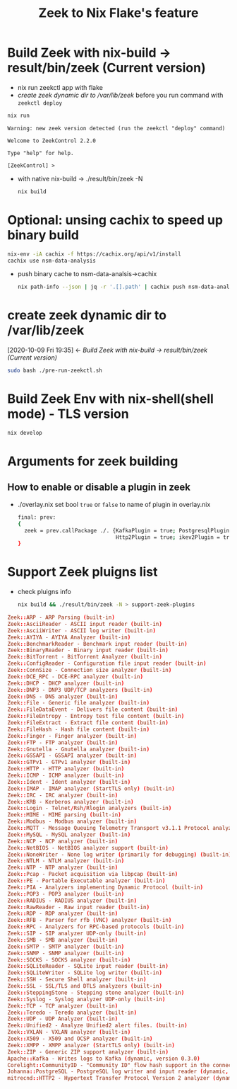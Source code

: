 #+TITLE: Zeek to Nix Flake's feature

* Build Zeek with nix-build -> result/bin/zeek (Current version)
- nix run zeekctl app with flake
- [[*create zeek dynamic dir to /var/lib/zeek][create zeek dynamic dir to /var/lib/zeek]] before you run command with ~zeekctl deploy~
#+begin_src sh :async t :exports both :results output
nix run
#+end_src

#+RESULTS:
: Warning: new zeek version detected (run the zeekctl "deploy" command)
:
: Welcome to ZeekControl 2.2.0
:
: Type "help" for help.
:
: [ZeekControl] >

- with native nix-build -> ./result/bin/zeek -N
  #+begin_src sh :async t :exports both :results output
nix build
  #+end_src

* Optional: unsing cachix to speed up binary build
#+begin_src sh :async t :exports both :results output
nix-env -iA cachix -f https://cachix.org/api/v1/install
cachix use nsm-data-analysis
#+end_src
- push binary cache to nsm-data-analsis->cachix
  #+begin_src sh :async t :exports both :results output
 nix path-info --json | jq -r '.[].path' | cachix push nsm-data-analysis
  #+end_src

* create zeek dynamic dir to /var/lib/zeek
:BACKLINKS:
[2020-10-09 Fri 19:35] <- [[*Build Zeek with nix-build -> result/bin/zeek (Current version)][Build Zeek with nix-build -> result/bin/zeek (Current version)]]
:END:
#+begin_src sh :async t :exports both :results output
sudo bash ./pre-run-zeekctl.sh
#+end_src


* Build Zeek Env with nix-shell(shell mode) - TLS version
#+begin_src sh :async t :exports both :results output
nix develop
#+end_src

* Arguments for zeek building
** How to enable or disable a plugin in zeek
- ./overlay.nix
  set bool ~true~ or ~false~ to name of plugin in overlay.nix
  #+begin_src sh :async t :tangle "./overlay.nix"
final: prev:
{
  zeek = prev.callPackage ./. {KafkaPlugin = true; PostgresqlPlugin = true;
                               Http2Plugin = true; ikev2Plugin = true; communityIdPlugin = true;};
}
#+end_src

* Support Zeek pluigns list
- check pluigns info
  #+begin_src sh :async t :exports both :results output
nix build && ./result/bin/zeek -N > support-zeek-plugins
  #+end_src


#+begin_src conf :tangle "./support-zeek-plugins"
Zeek::ARP - ARP Parsing (built-in)
Zeek::AsciiReader - ASCII input reader (built-in)
Zeek::AsciiWriter - ASCII log writer (built-in)
Zeek::AYIYA - AYIYA Analyzer (built-in)
Zeek::BenchmarkReader - Benchmark input reader (built-in)
Zeek::BinaryReader - Binary input reader (built-in)
Zeek::BitTorrent - BitTorrent Analyzer (built-in)
Zeek::ConfigReader - Configuration file input reader (built-in)
Zeek::ConnSize - Connection size analyzer (built-in)
Zeek::DCE_RPC - DCE-RPC analyzer (built-in)
Zeek::DHCP - DHCP analyzer (built-in)
Zeek::DNP3 - DNP3 UDP/TCP analyzers (built-in)
Zeek::DNS - DNS analyzer (built-in)
Zeek::File - Generic file analyzer (built-in)
Zeek::FileDataEvent - Delivers file content (built-in)
Zeek::FileEntropy - Entropy test file content (built-in)
Zeek::FileExtract - Extract file content (built-in)
Zeek::FileHash - Hash file content (built-in)
Zeek::Finger - Finger analyzer (built-in)
Zeek::FTP - FTP analyzer (built-in)
Zeek::Gnutella - Gnutella analyzer (built-in)
Zeek::GSSAPI - GSSAPI analyzer (built-in)
Zeek::GTPv1 - GTPv1 analyzer (built-in)
Zeek::HTTP - HTTP analyzer (built-in)
Zeek::ICMP - ICMP analyzer (built-in)
Zeek::Ident - Ident analyzer (built-in)
Zeek::IMAP - IMAP analyzer (StartTLS only) (built-in)
Zeek::IRC - IRC analyzer (built-in)
Zeek::KRB - Kerberos analyzer (built-in)
Zeek::Login - Telnet/Rsh/Rlogin analyzers (built-in)
Zeek::MIME - MIME parsing (built-in)
Zeek::Modbus - Modbus analyzer (built-in)
Zeek::MQTT - Message Queuing Telemetry Transport v3.1.1 Protocol analyzer (built-in)
Zeek::MySQL - MySQL analyzer (built-in)
Zeek::NCP - NCP analyzer (built-in)
Zeek::NetBIOS - NetBIOS analyzer support (built-in)
Zeek::NoneWriter - None log writer (primarily for debugging) (built-in)
Zeek::NTLM - NTLM analyzer (built-in)
Zeek::NTP - NTP analyzer (built-in)
Zeek::Pcap - Packet acquisition via libpcap (built-in)
Zeek::PE - Portable Executable analyzer (built-in)
Zeek::PIA - Analyzers implementing Dynamic Protocol (built-in)
Zeek::POP3 - POP3 analyzer (built-in)
Zeek::RADIUS - RADIUS analyzer (built-in)
Zeek::RawReader - Raw input reader (built-in)
Zeek::RDP - RDP analyzer (built-in)
Zeek::RFB - Parser for rfb (VNC) analyzer (built-in)
Zeek::RPC - Analyzers for RPC-based protocols (built-in)
Zeek::SIP - SIP analyzer UDP-only (built-in)
Zeek::SMB - SMB analyzer (built-in)
Zeek::SMTP - SMTP analyzer (built-in)
Zeek::SNMP - SNMP analyzer (built-in)
Zeek::SOCKS - SOCKS analyzer (built-in)
Zeek::SQLiteReader - SQLite input reader (built-in)
Zeek::SQLiteWriter - SQLite log writer (built-in)
Zeek::SSH - Secure Shell analyzer (built-in)
Zeek::SSL - SSL/TLS and DTLS analyzers (built-in)
Zeek::SteppingStone - Stepping stone analyzer (built-in)
Zeek::Syslog - Syslog analyzer UDP-only (built-in)
Zeek::TCP - TCP analyzer (built-in)
Zeek::Teredo - Teredo analyzer (built-in)
Zeek::UDP - UDP Analyzer (built-in)
Zeek::Unified2 - Analyze Unified2 alert files. (built-in)
Zeek::VXLAN - VXLAN analyzer (built-in)
Zeek::X509 - X509 and OCSP analyzer (built-in)
Zeek::XMPP - XMPP analyzer (StartTLS only) (built-in)
Zeek::ZIP - Generic ZIP support analyzer (built-in)
Apache::Kafka - Writes logs to Kafka (dynamic, version 0.3.0)
Corelight::CommunityID - "Community ID" flow hash support in the connection log (dynamic, version 1.1.0)
Johanna::PostgreSQL - PostgreSQL log writer and input reader (dynamic, version 0.2.0)
mitrecnd::HTTP2 - Hypertext Transfer Protocol Version 2 analyzer (dynamic, version 0.5.1)
#+end_src
